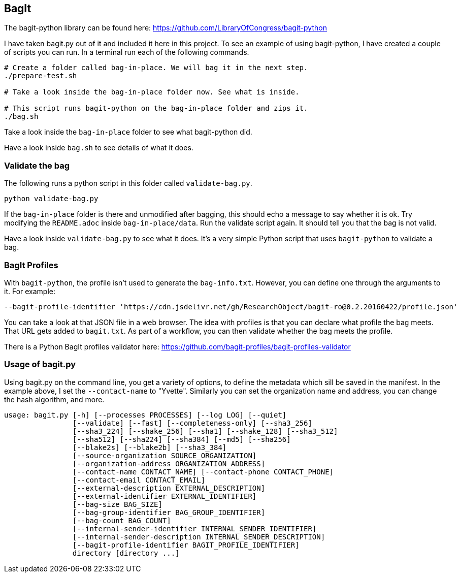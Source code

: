 == BagIt

The bagit-python library can be found here: https://github.com/LibraryOfCongress/bagit-python

I have taken bagit.py out of it and included it here in this project. To see an example of using bagit-python, I have created a couple of scripts you can run. In a terminal run each of the following commands.

[source,bash]
----
# Create a folder called bag-in-place. We will bag it in the next step.
./prepare-test.sh

# Take a look inside the bag-in-place folder now. See what is inside.

# This script runs bagit-python on the bag-in-place folder and zips it.
./bag.sh
----

Take a look inside the `bag-in-place` folder to see what bagit-python did.

Have a look inside `bag.sh` to see details of what it does.


=== Validate the bag

The following runs a python script in this folder called `validate-bag.py`.

[source,bash]
----
python validate-bag.py
----

If the `bag-in-place` folder is there and unmodified after bagging, this should echo a message to say whether it is ok. Try modifying the `README.adoc` inside `bag-in-place/data`. Run the validate script again. It should tell you that the bag is not valid.

Have a look inside `validate-bag.py` to see what it does. It's a very simple Python script that uses `bagit-python` to validate a bag.


=== BagIt Profiles

With `bagit-python`, the profile isn't used to generate the `bag-info.txt`. However, you can define one through the arguments to it. For example:

----
--bagit-profile-identifier 'https://cdn.jsdelivr.net/gh/ResearchObject/bagit-ro@0.2.20160422/profile.json'
----

You can take a look at that JSON file in a web browser. The idea with profiles is that you can declare what profile the bag meets. That URL gets added to `bagit.txt`. As part of a workflow, you can then validate whether the bag meets the profile.

There is a Python BagIt profiles validator here: https://github.com/bagit-profiles/bagit-profiles-validator


=== Usage of bagit.py

Using bagit.py on the command line, you get a variety of options, to define the metadata which sill be saved in the manifest. In the example above, I set the `--contact-name` to "Yvette". Similarly you can set the organization name and address, you can change the hash algorithm, and more.

----
usage: bagit.py [-h] [--processes PROCESSES] [--log LOG] [--quiet]
                [--validate] [--fast] [--completeness-only] [--sha3_256]
                [--sha3_224] [--shake_256] [--sha1] [--shake_128] [--sha3_512]
                [--sha512] [--sha224] [--sha384] [--md5] [--sha256]
                [--blake2s] [--blake2b] [--sha3_384]
                [--source-organization SOURCE_ORGANIZATION]
                [--organization-address ORGANIZATION_ADDRESS]
                [--contact-name CONTACT_NAME] [--contact-phone CONTACT_PHONE]
                [--contact-email CONTACT_EMAIL]
                [--external-description EXTERNAL_DESCRIPTION]
                [--external-identifier EXTERNAL_IDENTIFIER]
                [--bag-size BAG_SIZE]
                [--bag-group-identifier BAG_GROUP_IDENTIFIER]
                [--bag-count BAG_COUNT]
                [--internal-sender-identifier INTERNAL_SENDER_IDENTIFIER]
                [--internal-sender-description INTERNAL_SENDER_DESCRIPTION]
                [--bagit-profile-identifier BAGIT_PROFILE_IDENTIFIER]
                directory [directory ...]
----
